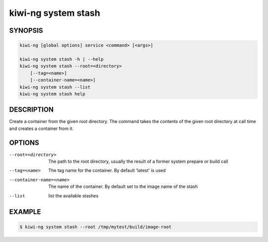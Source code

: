 kiwi-ng system stash
====================

SYNOPSIS
--------

.. code:: bash

   kiwi-ng [global options] service <command> [<args>]

   kiwi-ng system stash -h | --help
   kiwi-ng system stash --root=<directory>
       [--tag=<name>]
       [--container-name=<name>]
   kiwi-ng system stash --list
   kiwi-ng system stash help

DESCRIPTION
-----------

Create a container from the given root directory. The command
takes the contents of the given root directory at call time
and creates a container from it.

OPTIONS
-------

--root=<directory>

  The path to the root directory, usually the result of
  a former system prepare or build call

--tag=<name>

  The tag name for the container. By default 'latest'
  is used

--container-name=<name>

  The name of the container. By default
  set to the image name of the stash

--list

  list the available stashes

EXAMPLE
-------

.. code:: bash

   $ kiwi-ng system stash --root /tmp/mytest/build/image-root
